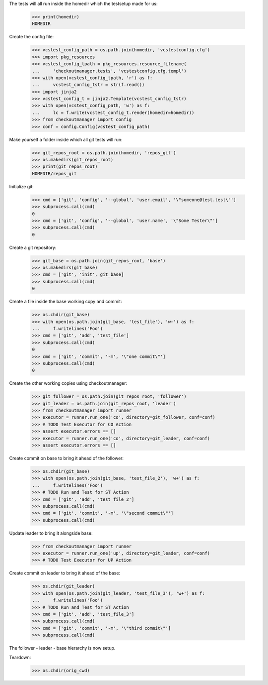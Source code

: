 
.. :doctest:

    >>> import subprocess
    >>> import os
    >>> from checkoutmanager.dirinfo import GitDirInfo
    >>> orig_cwd = os.getcwd()

The tests will all run inside the homedir which the testsetup made for us:

    >>> print(homedir)
    HOMEDIR

Create the config file:

    >>> vcstest_config_path = os.path.join(homedir, 'vcstestconfig.cfg')
    >>> import pkg_resources
    >>> vcstest_config_tpath = pkg_resources.resource_filename(
    ...     'checkoutmanager.tests', 'vcstestconfig.cfg.templ')
    >>> with open(vcstest_config_tpath, 'r') as f:
    ...     vcstest_config_tstr = str(f.read())
    >>> import jinja2
    >>> vcstest_config_t = jinja2.Template(vcstest_config_tstr)
    >>> with open(vcstest_config_path, 'w') as f:
    ...     lc = f.write(vcstest_config_t.render(homedir=homedir))
    >>> from checkoutmanager import config
    >>> conf = config.Config(vcstest_config_path)

Make yourself a folder inside which all git tests will run:

    >>> git_repos_root = os.path.join(homedir, 'repos_git')
    >>> os.makedirs(git_repos_root)
    >>> print(git_repos_root)
    HOMEDIR/repos_git

Initialize git:

    >>> cmd = ['git', 'config', '--global', 'user.email', '\"someone@test.test\"']
    >>> subprocess.call(cmd)
    0
    >>> cmd = ['git', 'config', '--global', 'user.name', '\"Some Tester\"']
    >>> subprocess.call(cmd)
    0

Create a git repository:

    >>> git_base = os.path.join(git_repos_root, 'base')
    >>> os.makedirs(git_base)
    >>> cmd = ['git', 'init', git_base]
    >>> subprocess.call(cmd)
    0

Create a file inside the base working copy and commit:

    >>> os.chdir(git_base)
    >>> with open(os.path.join(git_base, 'test_file'), 'w+') as f:
    ...     f.writelines('Foo')
    >>> cmd = ['git', 'add', 'test_file']
    >>> subprocess.call(cmd)
    0
    >>> cmd = ['git', 'commit', '-m', '\"one commit\"']
    >>> subprocess.call(cmd)
    0

Create the other working copies using checkoutmanager:

    >>> git_follower = os.path.join(git_repos_root, 'follower')
    >>> git_leader = os.path.join(git_repos_root, 'leader')
    >>> from checkoutmanager import runner
    >>> executor = runner.run_one('co', directory=git_follower, conf=conf)
    >>> # TODO Test Executor for CO Action
    >>> assert executor.errors == []
    >>> executor = runner.run_one('co', directory=git_leader, conf=conf)
    >>> assert executor.errors == []

Create commit on base to bring it ahead of the follower:

    >>> os.chdir(git_base)
    >>> with open(os.path.join(git_base, 'test_file_2'), 'w+') as f:
    ...     f.writelines('Foo')
    >>> # TODO Run and Test for ST Action
    >>> cmd = ['git', 'add', 'test_file_2']
    >>> subprocess.call(cmd)
    >>> cmd = ['git', 'commit', '-m', '\"second commit\"']
    >>> subprocess.call(cmd)

Update leader to bring it alongside base:

    >>> from checkoutmanager import runner
    >>> executor = runner.run_one('up', directory=git_leader, conf=conf)
    >>> # TODO Test Executor for UP Action

Create commit on leader to bring it ahead of the base:

    >>> os.chdir(git_leader)
    >>> with open(os.path.join(git_leader, 'test_file_3'), 'w+') as f:
    ...     f.writelines('Foo')
    >>> # TODO Run and Test for ST Action
    >>> cmd = ['git', 'add', 'test_file_3']
    >>> subprocess.call(cmd)
    >>> cmd = ['git', 'commit', '-m', '\"third commit\"']
    >>> subprocess.call(cmd)

The follower - leader - base hierarchy is now setup.

Teardown:

    >>> os.chdir(orig_cwd)



